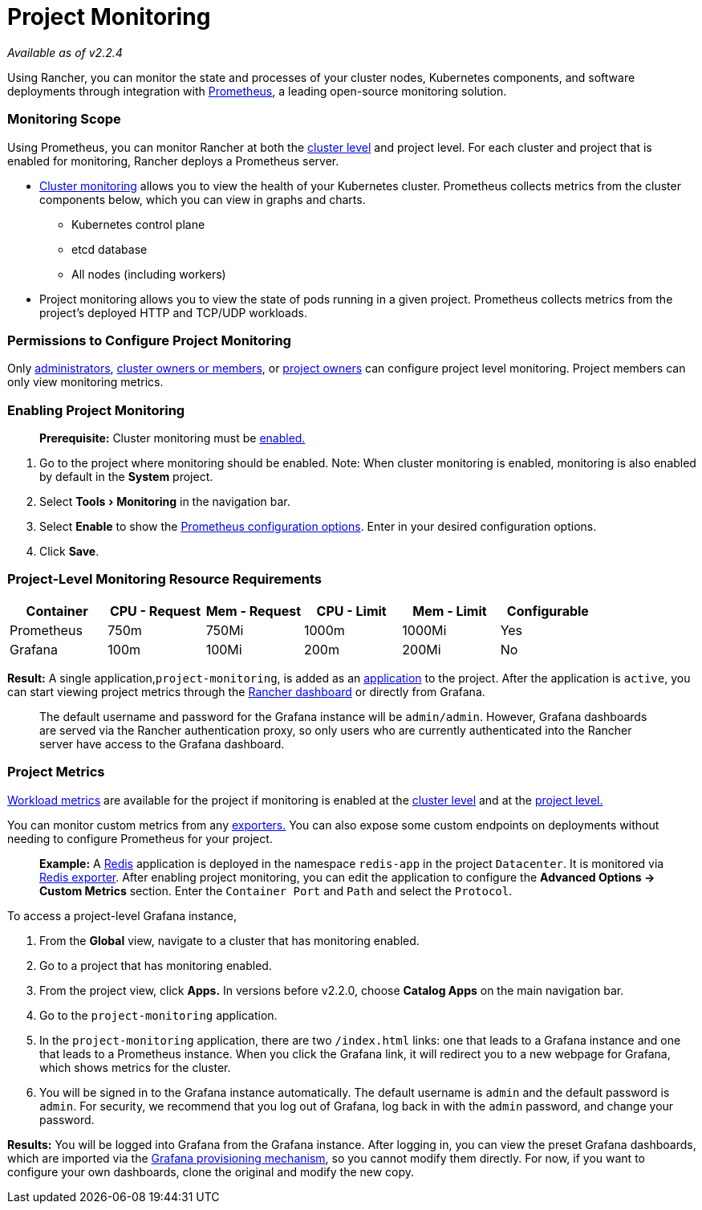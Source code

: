 = Project Monitoring
:experimental:

_Available as of v2.2.4_

Using Rancher, you can monitor the state and processes of your cluster nodes, Kubernetes components, and software deployments through integration with https://prometheus.io/[Prometheus], a leading open-source monitoring solution.

=== Monitoring Scope

Using Prometheus, you can monitor Rancher at both the xref:cluster-monitoring.adoc[cluster level] and project level. For each cluster and project that is enabled for monitoring, Rancher deploys a Prometheus server.

* link:cluster-monitoring.adoc/[Cluster monitoring] allows you to view the health of your Kubernetes cluster. Prometheus collects metrics from the cluster components below, which you can view in graphs and charts.
 ** Kubernetes control plane
 ** etcd database
 ** All nodes (including workers)
* Project monitoring allows you to view the state of pods running in a given project. Prometheus collects metrics from the project's deployed HTTP and TCP/UDP workloads.

=== Permissions to Configure Project Monitoring

Only xref:../../../how-to-guides/advanced-user-guides/authentication-permissions-and-global-configuration/manage-role-based-access-control-rbac/global-permissions.adoc[administrators], link:../../../how-to-guides/advanced-user-guides/authentication-permissions-and-global-configuration/manage-role-based-access-control-rbac/cluster-and-project-roles.adoc#cluster-roles[cluster owners or members], or link:../../../how-to-guides/advanced-user-guides/authentication-permissions-and-global-configuration/manage-role-based-access-control-rbac/cluster-and-project-roles.adoc#project-roles[project owners] can configure project level monitoring. Project members can only view monitoring metrics.

=== Enabling Project Monitoring

____
*Prerequisite:* Cluster monitoring must be xref:cluster-monitoring.adoc[enabled.]
____

. Go to the project where monitoring should be enabled. Note: When cluster monitoring is enabled, monitoring is also enabled by default in the *System* project.
. Select menu:Tools[Monitoring] in the navigation bar.
. Select *Enable* to show the xref:./prometheus.adoc[Prometheus configuration options]. Enter in your desired configuration options.
. Click *Save*.

=== Project-Level Monitoring Resource Requirements

|===
| Container | CPU - Request | Mem - Request | CPU - Limit | Mem - Limit | Configurable

| Prometheus
| 750m
| 750Mi
| 1000m
| 1000Mi
| Yes

| Grafana
| 100m
| 100Mi
| 200m
| 200Mi
| No
|===

*Result:* A single application,`project-monitoring`, is added as an xref:../../../how-to-guides/new-user-guides/helm-charts-in-rancher/helm-charts-in-rancher.adoc[application] to the project. After the application is `active`, you can start viewing project metrics through the link:cluster-monitoring.adoc/[Rancher dashboard] or directly from Grafana.

____
The default username and password for the Grafana instance will be `admin/admin`. However, Grafana dashboards are served via the Rancher authentication proxy, so only users who are currently authenticated into the Rancher server have access to the Grafana dashboard.
____

=== Project Metrics

link:./expression.adoc#workload-metrics[Workload metrics] are available for the project if monitoring is enabled at the link:cluster-monitoring.adoc/[cluster level] and at the <<enabling-project-monitoring,project level.>>

You can monitor custom metrics from any https://prometheus.io/docs/instrumenting/exporters/[exporters.] You can also expose some custom endpoints on deployments without needing to configure Prometheus for your project.

____
*Example:*
A https://redis.io/[Redis] application is deployed in the namespace `redis-app` in the project `Datacenter`. It is monitored via https://github.com/oliver006/redis_exporter[Redis exporter]. After enabling project monitoring, you can edit the application to configure the *Advanced Options \-> Custom Metrics* section. Enter the `Container Port` and `Path` and select the `Protocol`.
____

To access a project-level Grafana instance,

. From the *Global* view, navigate to a cluster that has monitoring enabled.
. Go to a project that has monitoring enabled.
. From the project view, click *Apps.* In versions before v2.2.0, choose *Catalog Apps* on the main navigation bar.
. Go to the `project-monitoring` application.
. In the `project-monitoring` application, there are two `/index.html` links: one that leads to a Grafana instance and one that leads to a Prometheus instance. When you click the Grafana link, it will redirect you to a new webpage for Grafana, which shows metrics for the cluster.
. You will be signed in to the Grafana instance automatically. The default username is `admin` and the default password is `admin`. For security, we recommend that you log out of Grafana, log back in with the `admin` password, and change your password.

*Results:* You will be logged into Grafana from the Grafana instance. After logging in, you can view the preset Grafana dashboards, which are imported via the https://grafana.com/docs/grafana/latest/administration/provisioning/#dashboards[Grafana provisioning mechanism], so you cannot modify them directly. For now, if you want to configure your own dashboards, clone the original and modify the new copy.
